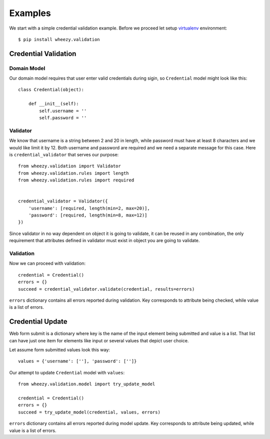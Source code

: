 
Examples
========

We start with a simple credential validation example. Before we proceed
let setup `virtualenv`_ environment::

    $ pip install wheezy.validation

.. _helloworld:

Credential Validation
---------------------

Domain Model
~~~~~~~~~~~~

Our domain model requires that user enter valid credentials during sigin, so
``Credential`` model might look like this::

    class Credential(object):

        def __init__(self):
            self.username = ''
            self.password = ''

Validator
~~~~~~~~~

We know that username is a string between 2 and 20 in length, while password
must have at least 8 characters and we would like limit it by 12. Both username
and password are required and we need a separate message for this case. Here
is ``credential_validator`` that serves our purpose::

    from wheezy.validation import Validator
    from wheezy.validation.rules import length
    from wheezy.validation.rules import required


    credential_validator = Validator({
        'username': [required, length(min=2, max=20)],
        'password': [required, length(min=8, max=12)]
    })

Since validator in no way dependent on object it is going to validate, it can
be reused in any combination, the only requirement that attributes defined
in validator must exist in object you are going to validate.

Validation
~~~~~~~~~~

Now we can proceed with validation::

    credential = Credential()
    errors = {}
    succeed = credential_validator.validate(credential, results=errors)

``errors`` dictionary contains all errors reported during validation. Key
corresponds to attribute being checked, while value is a list of errors.

Credential Update
-----------------

Web form submit is a dictionary where key is the name of the input element
being submitted and value is a list. That list can have just one item for
elements like input or several values that depict user choice.

Let assume form submitted values look this way::

    values = {'username': [''], 'password': ['']}

Our attempt to update ``Credential`` model with ``values``::

    from wheezy.validation.model import try_update_model

    credential = Credential()
    errors = {}
    succeed = try_update_model(credential, values, errors)

``errors`` dictionary contains all errors reported during model update. Key
corresponds to attribute being updated, while value is a list of errors.

.. _`virtualenv`: http://pypi.python.org/pypi/virtualenv
